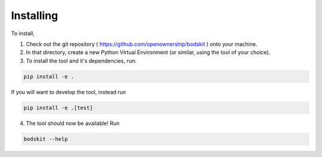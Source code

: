 Installing
==========

To install,

1) Check out the git repository ( https://github.com/openownership/bodskit ) onto your machine.

2) In that directory, create a new Python Virtual Environment (or similar, using the tool of your choice).

3) To install the tool and it's dependencies, run:

.. code-block:: shell-session

    pip install -e .

If you will want to develop the tool, instead run

.. code-block:: shell-session

    pip install -e .[test]

4) The tool should now be available! Run


.. code-block:: shell-session

    bodskit --help
